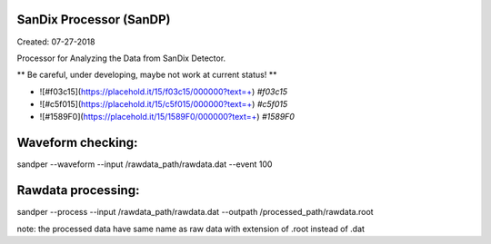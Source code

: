 SanDix Processor (SanDP)
==========================

Created: 07-27-2018

Processor for Analyzing the Data from SanDix Detector.

** Be careful, under developing, maybe not work at current status! **

- ![#f03c15](https://placehold.it/15/f03c15/000000?text=+) `#f03c15`
- ![#c5f015](https://placehold.it/15/c5f015/000000?text=+) `#c5f015`
- ![#1589F0](https://placehold.it/15/1589F0/000000?text=+) `#1589F0`

Waveform checking:
==========================
sandper --waveform --input /rawdata_path/rawdata.dat --event 100

Rawdata processing:
==========================
sandper --process --input /rawdata_path/rawdata.dat --outpath /processed_path/rawdata.root

note: the processed data have same name as raw data with extension of .root instead of .dat


